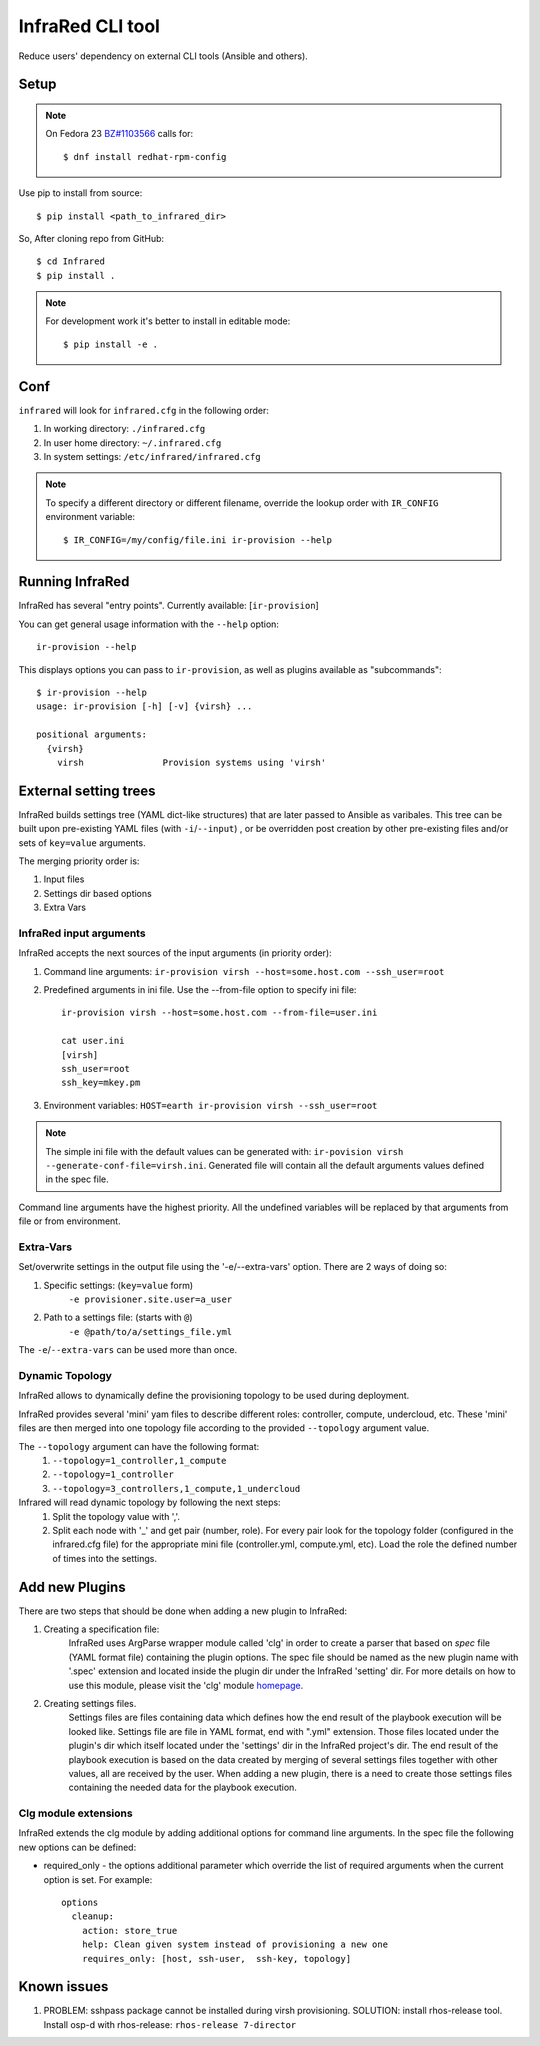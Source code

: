 =================
InfraRed CLI tool
=================

Reduce users' dependency on external CLI tools (Ansible and others).

Setup
=====

.. note:: On Fedora 23 `BZ#1103566 <https://bugzilla.redhat.com/show_bug.cgi?id=1103566>`_
 calls for::

  $ dnf install redhat-rpm-config

Use pip to install from source::

  $ pip install <path_to_infrared_dir>

So, After cloning repo from GitHub::

 $ cd Infrared
 $ pip install .

.. note:: For development work it's better to install in editable mode::

  $ pip install -e .

Conf
====

``infrared`` will look for ``infrared.cfg`` in the following order:

#. In working directory: ``./infrared.cfg``
#. In user home directory: ``~/.infrared.cfg``
#. In system settings: ``/etc/infrared/infrared.cfg``

.. note:: To specify a different directory or different filename, override the
 lookup order with ``IR_CONFIG`` environment variable::

    $ IR_CONFIG=/my/config/file.ini ir-provision --help

Running InfraRed
================

InfraRed has several "entry points". Currently available: [``ir-provision``]

You can get general usage information with the ``--help`` option::

  ir-provision --help

This displays options you can pass to ``ir-provision``, as well as plugins available as "subcommands"::

  $ ir-provision --help
  usage: ir-provision [-h] [-v] {virsh} ...

  positional arguments:
    {virsh}
      virsh               Provision systems using 'virsh'


External setting trees
======================
InfraRed builds settings tree (YAML dict-like structures) that are later passed to Ansible
as varibales. This tree can be built upon pre-existing YAML files (with ``-i``/``--input``) ,
or be overridden post creation by other pre-existing files and/or sets of ``key=value`` arguments.

The merging priority order is:

1. Input files
2. Settings dir based options
3. Extra Vars



InfraRed input arguments
------------------------
InfraRed accepts the next sources of the input arguments (in priority order):

1. Command line arguments:  ``ir-provision virsh --host=some.host.com --ssh_user=root``
2. Predefined arguments in ini file. Use the --from-file option to specify ini file::
  
    ir-provision virsh --host=some.host.com --from-file=user.ini
  
    cat user.ini
    [virsh]
    ssh_user=root
    ssh_key=mkey.pm


3. Environment variables: ``HOST=earth ir-provision virsh --ssh_user=root``

.. note:: The simple ini file with the default values can be generated with: ``ir-povision virsh --generate-conf-file=virsh.ini``. Generated file will contain all the default arguments values defined in the spec file.

Command line arguments have the highest priority. All the undefined variables will be replaced by that arguments from file or from environment.

Extra-Vars
----------
Set/overwrite settings in the output file using the '-e/--extra-vars'
option. There are 2 ways of doing so:

1. Specific settings: (``key=value`` form)
    ``-e provisioner.site.user=a_user``
2. Path to a settings file: (starts with ``@``)
    ``-e @path/to/a/settings_file.yml``

The ``-e``/``--extra-vars`` can be used more than once.


Dynamic Topology
----------------

InfraRed allows to dynamically define the provisioning topology to be used during deployment.

InfraRed provides several 'mini' yam files to describe different roles: controller, compute, undercloud, etc.
These 'mini' files are then merged into one topology file according to the provided ``--topology`` argument value.

The ``--topology`` argument can have the following format:
 #. ``--topology=1_controller,1_compute``
 #. ``--topology=1_controller``
 #. ``--topology=3_controllers,1_compute,1_undercloud``

Infrared will read dynamic topology by following the next steps:
 #. Split the topology value with ','.
 #. Split each node with '_' and get pair (number, role). For every pair look for the topology folder (configured in the infrared.cfg file) for the appropriate mini file (controller.yml, compute.yml, etc). Load the role the defined number of times into the settings.


Add new Plugins
===============

There are two steps that should be done when adding a new plugin to InfraRed:

#. Creating a specification file:
    InfraRed uses ArgParse wrapper module called 'clg' in order to create a parser that based on `spec` file
    (YAML format file) containing the plugin options.
    The spec file should be named as the new plugin name with '.spec' extension and located inside the plugin dir
    under the InfraRed 'setting' dir.
    For more details on how to use this module, please visit the 'clg' module `homepage <http://clg.readthedocs
    .org/en/latest/>`_.

#. Creating settings files.
    Settings files are files containing data which defines how the end result of the playbook execution will be
    looked like. Settings file are file in YAML format, end with ".yml" extension. Those files located under the
    plugin's dir which itself located under the 'settings' dir in the InfraRed project's dir.
    The end result of the playbook execution is based on the data created by merging of several settings files together
    with other values, all are received by the user.
    When adding a new plugin, there is a need to create those settings files containing the needed data for the
    playbook execution.


Clg module extensions
---------------------

InfraRed extends the clg module by adding additional options for command line arguments. In the spec file the following new options can be defined:

* required_only - the options additional parameter which override the list of required arguments when the current option is set. For example::

    options
      cleanup:
        action: store_true
        help: Clean given system instead of provisioning a new one
        requires_only: [host, ssh-user,  ssh-key, topology]


Known issues
============

#. PROBLEM: sshpass package cannot be installed during virsh provisioning.
   SOLUTION: install rhos-release tool. Install osp-d with rhos-release: ``rhos-release 7-director``

